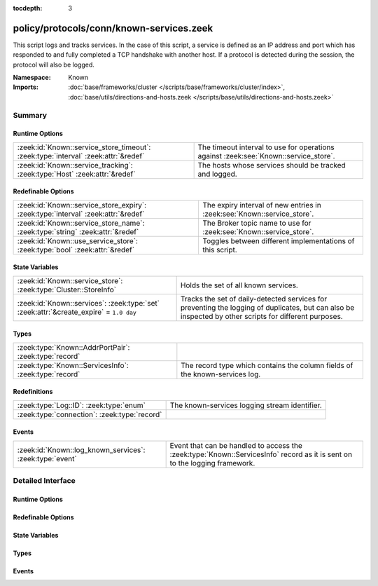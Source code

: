 :tocdepth: 3

policy/protocols/conn/known-services.zeek
=========================================
.. zeek:namespace:: Known

This script logs and tracks services.  In the case of this script, a service
is defined as an IP address and port which has responded to and fully 
completed a TCP handshake with another host.  If a protocol is detected
during the session, the protocol will also be logged.

:Namespace: Known
:Imports: :doc:`base/frameworks/cluster </scripts/base/frameworks/cluster/index>`, :doc:`base/utils/directions-and-hosts.zeek </scripts/base/utils/directions-and-hosts.zeek>`

Summary
~~~~~~~
Runtime Options
###############
================================================================================== ======================================================
:zeek:id:`Known::service_store_timeout`: :zeek:type:`interval` :zeek:attr:`&redef` The timeout interval to use for operations against
                                                                                   :zeek:see:`Known::service_store`.
:zeek:id:`Known::service_tracking`: :zeek:type:`Host` :zeek:attr:`&redef`          The hosts whose services should be tracked and logged.
================================================================================== ======================================================

Redefinable Options
###################
================================================================================= =======================================================================
:zeek:id:`Known::service_store_expiry`: :zeek:type:`interval` :zeek:attr:`&redef` The expiry interval of new entries in :zeek:see:`Known::service_store`.
:zeek:id:`Known::service_store_name`: :zeek:type:`string` :zeek:attr:`&redef`     The Broker topic name to use for :zeek:see:`Known::service_store`.
:zeek:id:`Known::use_service_store`: :zeek:type:`bool` :zeek:attr:`&redef`        Toggles between different implementations of this script.
================================================================================= =======================================================================

State Variables
###############
====================================================================================== ====================================================================
:zeek:id:`Known::service_store`: :zeek:type:`Cluster::StoreInfo`                       Holds the set of all known services.
:zeek:id:`Known::services`: :zeek:type:`set` :zeek:attr:`&create_expire` = ``1.0 day`` Tracks the set of daily-detected services for preventing the logging
                                                                                       of duplicates, but can also be inspected by other scripts for
                                                                                       different purposes.
====================================================================================== ====================================================================

Types
#####
===================================================== ======================================================================
:zeek:type:`Known::AddrPortPair`: :zeek:type:`record` 
:zeek:type:`Known::ServicesInfo`: :zeek:type:`record` The record type which contains the column fields of the known-services
                                                      log.
===================================================== ======================================================================

Redefinitions
#############
============================================ =============================================
:zeek:type:`Log::ID`: :zeek:type:`enum`      The known-services logging stream identifier.
:zeek:type:`connection`: :zeek:type:`record` 
============================================ =============================================

Events
######
======================================================== ========================================================================
:zeek:id:`Known::log_known_services`: :zeek:type:`event` Event that can be handled to access the :zeek:type:`Known::ServicesInfo`
                                                         record as it is sent on to the logging framework.
======================================================== ========================================================================


Detailed Interface
~~~~~~~~~~~~~~~~~~
Runtime Options
###############
.. zeek:id:: Known::service_store_timeout

   :Type: :zeek:type:`interval`
   :Attributes: :zeek:attr:`&redef`
   :Default: ``15.0 secs``

   The timeout interval to use for operations against
   :zeek:see:`Known::service_store`.

.. zeek:id:: Known::service_tracking

   :Type: :zeek:type:`Host`
   :Attributes: :zeek:attr:`&redef`
   :Default: ``ALL_HOSTS``

   The hosts whose services should be tracked and logged.
   See :zeek:type:`Host` for possible choices.

Redefinable Options
###################
.. zeek:id:: Known::service_store_expiry

   :Type: :zeek:type:`interval`
   :Attributes: :zeek:attr:`&redef`
   :Default: ``1.0 day``

   The expiry interval of new entries in :zeek:see:`Known::service_store`.
   This also changes the interval at which services get logged.

.. zeek:id:: Known::service_store_name

   :Type: :zeek:type:`string`
   :Attributes: :zeek:attr:`&redef`
   :Default: ``"bro/known/services"``

   The Broker topic name to use for :zeek:see:`Known::service_store`.

.. zeek:id:: Known::use_service_store

   :Type: :zeek:type:`bool`
   :Attributes: :zeek:attr:`&redef`
   :Default: ``T``

   Toggles between different implementations of this script.
   When true, use a Broker data store, else use a regular Bro set
   with keys uniformly distributed over proxy nodes in cluster
   operation.

State Variables
###############
.. zeek:id:: Known::service_store

   :Type: :zeek:type:`Cluster::StoreInfo`
   :Default:

   ::

      {
         name=<uninitialized>
         store=<uninitialized>
         master_node=""
         master=F
         backend=Broker::MEMORY
         options=[sqlite=[path=""], rocksdb=[path=""]]
         clone_resync_interval=10.0 secs
         clone_stale_interval=5.0 mins
         clone_mutation_buffer_interval=2.0 mins
      }

   Holds the set of all known services.  Keys in the store are
   :zeek:type:`Known::AddrPortPair` and their associated value is
   always the boolean value of "true".

.. zeek:id:: Known::services

   :Type: :zeek:type:`set` [:zeek:type:`addr`, :zeek:type:`port`]
   :Attributes: :zeek:attr:`&create_expire` = ``1.0 day``
   :Default: ``{}``

   Tracks the set of daily-detected services for preventing the logging
   of duplicates, but can also be inspected by other scripts for
   different purposes.
   
   In cluster operation, this set is uniformly distributed across
   proxy nodes.
   
   This set is automatically populated and shouldn't be directly modified.

Types
#####
.. zeek:type:: Known::AddrPortPair

   :Type: :zeek:type:`record`

      host: :zeek:type:`addr`

      p: :zeek:type:`port`


.. zeek:type:: Known::ServicesInfo

   :Type: :zeek:type:`record`

      ts: :zeek:type:`time` :zeek:attr:`&log`
         The time at which the service was detected.

      host: :zeek:type:`addr` :zeek:attr:`&log`
         The host address on which the service is running.

      port_num: :zeek:type:`port` :zeek:attr:`&log`
         The port number on which the service is running.

      port_proto: :zeek:type:`transport_proto` :zeek:attr:`&log`
         The transport-layer protocol which the service uses.

      service: :zeek:type:`set` [:zeek:type:`string`] :zeek:attr:`&log`
         A set of protocols that match the service's connection payloads.

   The record type which contains the column fields of the known-services
   log.

Events
######
.. zeek:id:: Known::log_known_services

   :Type: :zeek:type:`event` (rec: :zeek:type:`Known::ServicesInfo`)

   Event that can be handled to access the :zeek:type:`Known::ServicesInfo`
   record as it is sent on to the logging framework.



